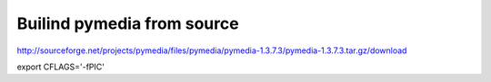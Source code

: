 Builind pymedia from source
---------------------------

http://sourceforge.net/projects/pymedia/files/pymedia/pymedia-1.3.7.3/pymedia-1.3.7.3.tar.gz/download

export CFLAGS='-fPIC'

